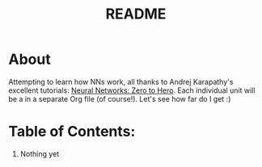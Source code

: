 #+TITLE: README

* About 
Attempting to learn how NNs work, all thanks to Andrej Karapathy's excellent tutorials: [[https://karpathy.ai/zero-to-hero.html][Neural Networks: Zero to Hero]]. Each individual unit will be a in a separate Org file (of course!). Let's see how far do I get :)

* Table of Contents:
1. Nothing yet
